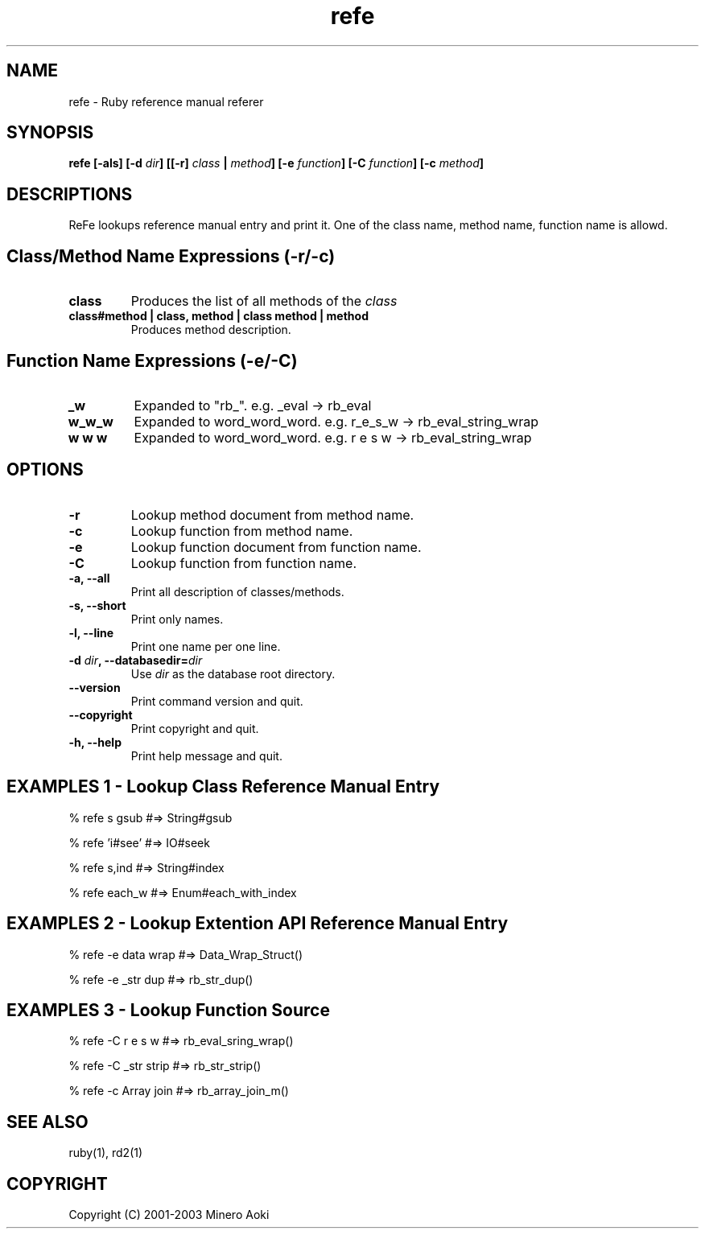 .TH refe 1 "April 2003"
.SH NAME
.PP
refe - Ruby reference manual referer
.SH SYNOPSIS
.PP
.BI "refe [-als] [-d " dir "] [[-r] " class " | " method "] [\-e " function "] [\-C " function "] [\-c " method "]"
.SH DESCRIPTIONS
.PP
ReFe lookups reference manual entry and print it.
One of the class name, method name, function name is allowd.

.SH Class/Method Name Expressions (\-r/\-c)

.TP
.B
class
Produces the list of all methods of the
.I class
.TP
.B
class#method | class, method | class method | method
Produces method description.

.SH Function Name Expressions (\-e/\-C)

.TP
.fi
.B
_w
Expanded to "rb_".  e.g. _eval \-> rb_eval
.TP
.fi
.B
w_w_w
Expanded to word_word_word.
e.g. r_e_s_w \-> rb_eval_string_wrap
.TP
.fi
.B
w w w
Expanded to word_word_word.
e.g. r e s w \-> rb_eval_string_wrap
.SH OPTIONS
.TP
.fi
.B \-r
Lookup method document from method name.
.TP
.fi
.B \-c
Lookup function from method name.
.TP
.fi
.B \-e
Lookup function document from function name.
.TP
.fi
.B \-C
Lookup function from function name.
.TP
.fi
.B \-a, \-\-all
Print all description of classes/methods.
.TP
.fi
.B \-s, \-\-short
Print only names.
.TP
.fi
.B \-l, \-\-line
Print one name per one line.
.TP
.fi
.BI "\-d " dir ", \-\-databasedir=" dir
Use
.I dir
as the database root directory.
.TP
.fi
.B \-\-version
Print command version and quit.
.TP
.fi
.B \-\-copyright
Print copyright and quit.
.TP
.fi
.B \-h, \-\-help
Print help message and quit.

.SH EXAMPLES 1 - Lookup Class Reference Manual Entry

% refe s gsub    #=> String#gsub

% refe 'i#see'   #=> IO#seek

% refe s,ind     #=> String#index

% refe each_w    #=> Enum#each_with_index

.SH EXAMPLES 2 - Lookup Extention API Reference Manual Entry

% refe -e data wrap    #=> Data_Wrap_Struct()

% refe -e _str dup     #=> rb_str_dup()

.SH EXAMPLES 3 - Lookup Function Source

% refe -C r e s w      #=> rb_eval_sring_wrap()

% refe -C _str strip   #=> rb_str_strip()

% refe -c Array join   #=> rb_array_join_m()

.SH "SEE ALSO"
ruby(1), rd2(1)

.SH COPYRIGHT
Copyright (C) 2001-2003 Minero Aoki
